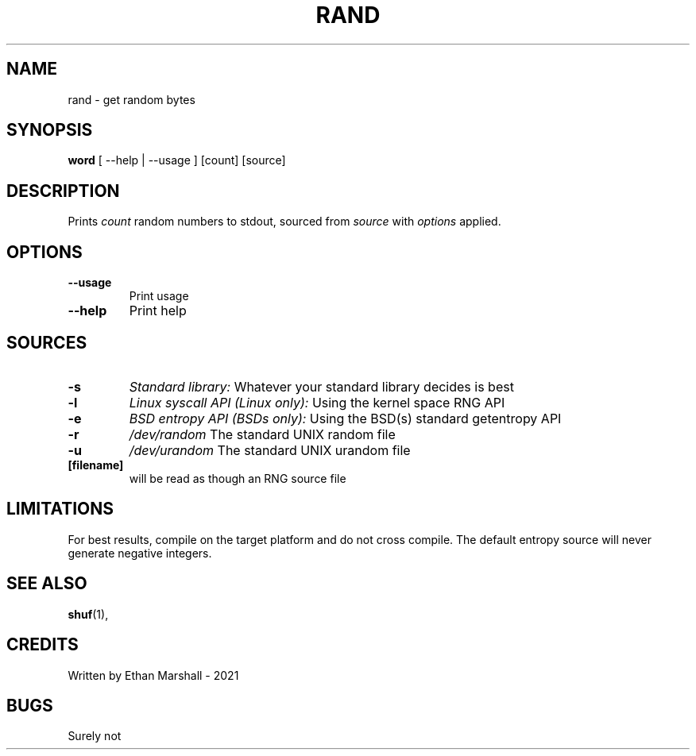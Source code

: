 .TH RAND 1 eutils-1.0.0
.SH NAME
rand - get random bytes
.SH SYNOPSIS
.B word
.RB
[ --help | --usage ] [count] [source]
.SH DESCRIPTION
Prints
.I count
random numbers to stdout, sourced from
.I source
with
.I options
applied.
.SH OPTIONS
.TP
.B --usage
Print usage
.TP
.B --help
Print help
.SH SOURCES
.TP
.B -s
.I Standard library:
Whatever your standard library decides is best
.TP
.B -l
.I Linux syscall API (Linux only):
Using the kernel space RNG API
.TP
.B -e
.I BSD entropy API (BSDs only):
Using the BSD(s) standard getentropy API
.TP
.B -r
.I /dev/random
The standard UNIX random file
.TP
.B -u
.I /dev/urandom
The standard UNIX urandom file
.TP
.B [filename]
will be read as though an RNG source file
.SH LIMITATIONS
For best results, compile on the target platform and do not cross compile.
The default entropy source will never generate negative integers.
.SH SEE ALSO
.BR shuf (1),
.SH CREDITS
Written by Ethan Marshall - 2021
.SH BUGS
Surely not
